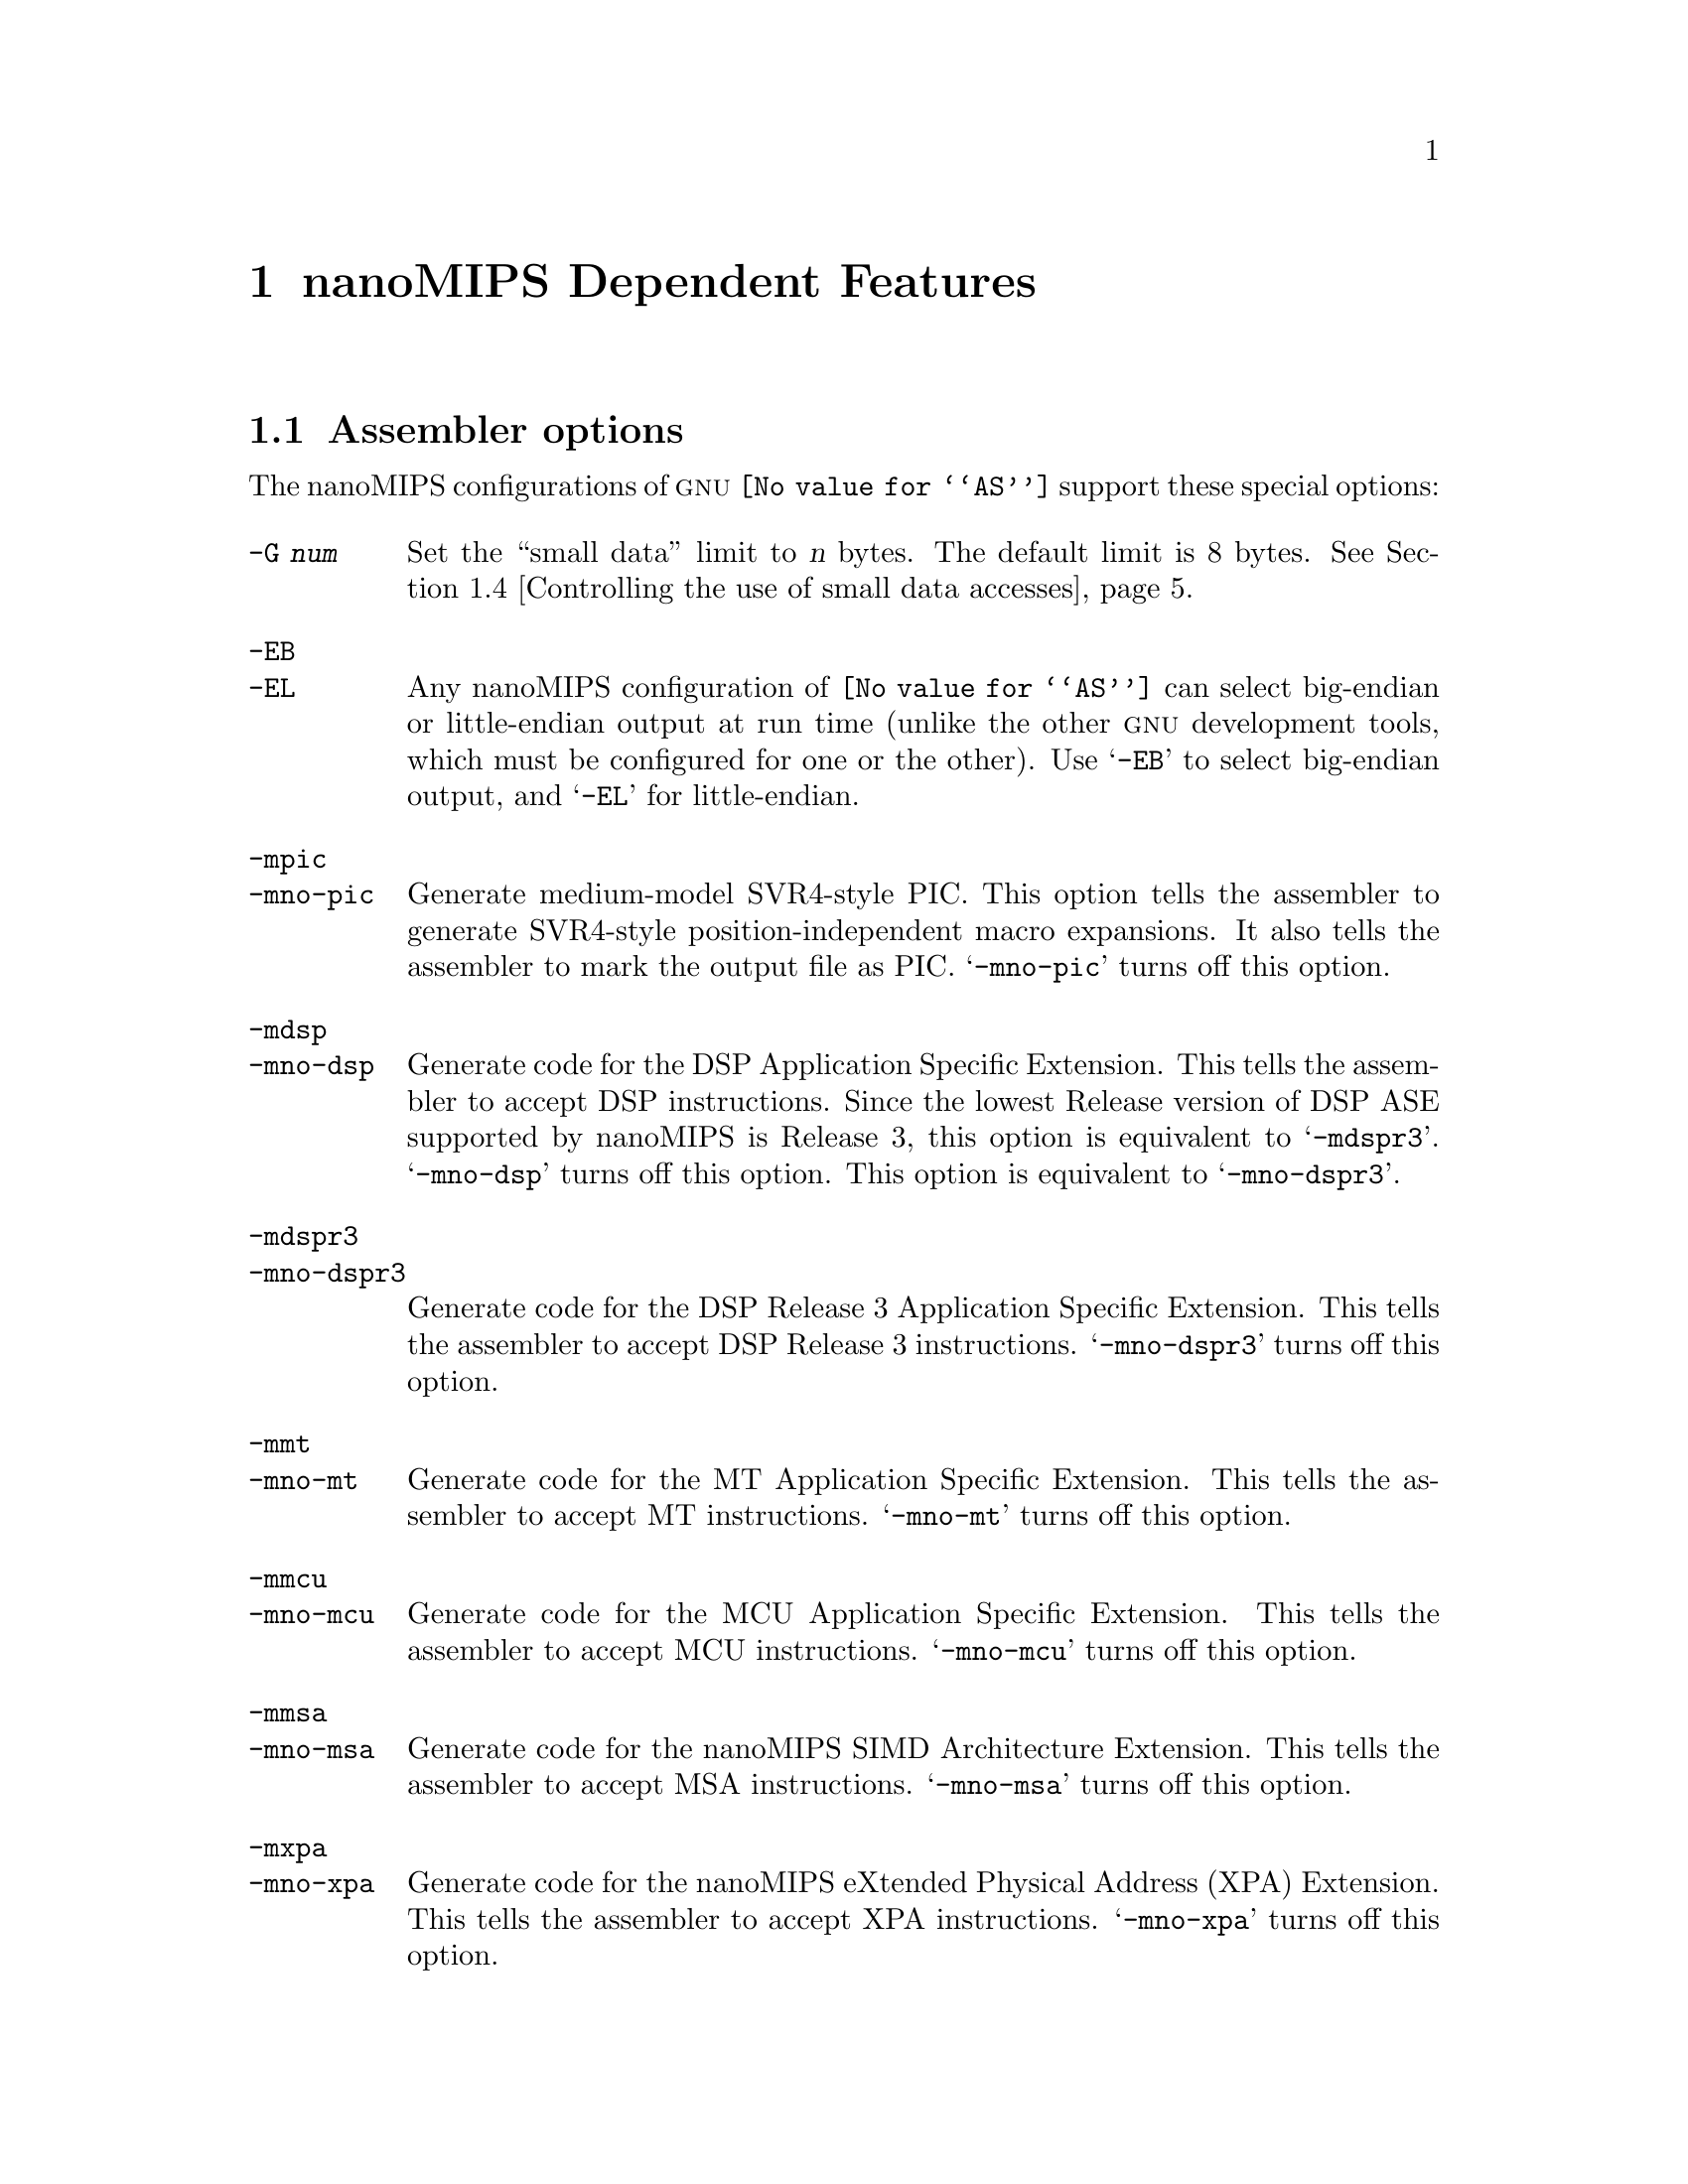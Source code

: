 @c Copyright (C) 1991-2014 Free Software Foundation, Inc.
@c This is part of the GAS manual.
@c For copying conditions, see the file as.texinfo.
@ifset GENERIC
@page
@node nanoMIPS-Dependent
@chapter nanoMIPS Dependent Features
@end ifset
@ifclear GENERIC
@node Machine Dependencies
@chapter nanoMIPS Dependent Features
@end ifclear

@cindex nanoMIPS processor

@menu
* nanoMIPS Options::   	Assembler options
* nanoMIPS Macros:: 	High-level assembly macros
* nanoMIPS Symbol Sizes::	Directives to override the size of symbols
* nanoMIPS Small Data:: 	Controlling the use of small data accesses
* nanoMIPS ISA::    	Directives to override the ISA level
* nanoMIPS assembly options:: Directives to control code generation
* nanoMIPS insn::		Directive to mark data as an instruction
* nanoMIPS FP ABIs::	Marking which FP ABI is in use
* nanoMIPS Option Stack::	Directives to save and restore options
* nanoMIPS ASE Instruction Generation Overrides:: Directives to control
  			generation of nanoMIPS ASE instructions
* nanoMIPS Floating-Point:: Directives to override floating-point options
* nanoMIPS Linker Relaxation:: Directives to control linker relaxations
* nanoMIPS Syntax::         nanoMIPS specific syntactical considerations
@end menu

@node nanoMIPS Options
@section Assembler options

The nanoMIPS configurations of @sc{gnu} @code{@value{AS}} support these
special options:

@table @code
@cindex @code{-G} option (nanoMIPS)
@item -G @var{num}
Set the ``small data'' limit to @var{n} bytes.  The default limit is 8 bytes.
@xref{nanoMIPS Small Data,, Controlling the use of small data accesses}.

@cindex @code{-EB} option (nanoMIPS)
@cindex @code{-EL} option (nanoMIPS)
@cindex nanoMIPS big-endian output
@cindex nanoMIPS little-endian output
@cindex big-endian output, nanoMIPS
@cindex little-endian output, nanoMIPS
@item -EB
@itemx -EL
Any nanoMIPS configuration of @code{@value{AS}} can select big-endian or
little-endian output at run time (unlike the other @sc{gnu} development
tools, which must be configured for one or the other).  Use @samp{-EB}
to select big-endian output, and @samp{-EL} for little-endian.

@item -mpic
@itemx -mno-pic
Generate medium-model SVR4-style PIC.  This option tells the assembler
to generate SVR4-style position-independent macro expansions.  It also
tells the assembler to mark the output file as PIC.
@samp{-mno-pic} turns off this option.

@item -mdsp
@itemx -mno-dsp
Generate code for the DSP Application Specific Extension. This tells
the assembler to accept DSP instructions. Since the lowest Release
version of DSP ASE supported by nanoMIPS is Release 3, this option is
equivalent to @samp{-mdspr3}.
@samp{-mno-dsp} turns off this option. This option is equivalent to
@samp{-mno-dspr3}.

@item -mdspr3
@itemx -mno-dspr3
Generate code for the DSP Release 3 Application Specific Extension.
This tells the assembler to accept DSP Release 3 instructions.
@samp{-mno-dspr3} turns off this option.

@item -mmt
@itemx -mno-mt
Generate code for the MT Application Specific Extension.
This tells the assembler to accept MT instructions.
@samp{-mno-mt} turns off this option.

@item -mmcu
@itemx -mno-mcu
Generate code for the MCU Application Specific Extension.
This tells the assembler to accept MCU instructions.
@samp{-mno-mcu} turns off this option.

@item -mmsa
@itemx -mno-msa
Generate code for the nanoMIPS SIMD Architecture Extension.
This tells the assembler to accept MSA instructions.
@samp{-mno-msa} turns off this option.

@item -mxpa
@itemx -mno-xpa
Generate code for the nanoMIPS eXtended Physical Address (XPA) Extension.
This tells the assembler to accept XPA instructions.
@samp{-mno-xpa} turns off this option.

@item -mvirt
@itemx -mno-virt
Generate code for the Virtualization Application Specific Extension.
This tells the assembler to accept Virtualization instructions.
@samp{-mno-virt} turns off this option.

@item -mginv
@itemx -mno-ginv
Generate code for the Global cache INValidate Application Specific Extension.
This tells the assembler to accept GINV instructions.
@samp{-mno-ginv} turns off this option.

@item -mtlb
@itemx -mno-tlb
Generate code for the Translation Lookaside Buffer control extension.
This tells the assembler to accept TLB control instructions.
@samp{-mno-tlb} turns off this option.

@item -minsn32
@itemx -mno-insn32
Only use 32-bit instruction encodings when generating code for the
microMIPS processor.  This option inhibits the use of any 16-bit
instructions.  This is equivalent to putting @code{.set insn32} at
the start of the assembly file.  @samp{-mno-insn32} turns off this
option.  This is equivalent to putting @code{.set noinsn32} at the
start of the assembly file.  By default @samp{-mno-insn32} is
selected, allowing all instructions to be used.

@item -march=@var{arch}
Generate code for a particular nanoMIPS @var{arch}, which can be the name of a generic nanoMIPS @var{ISA} or the name of a particular @var{CPU}. Valid @var{ISA} value are: 

@quotation
32r6,
32r6s,
64r6
@end quotation

Valid @var{CPU} value are:

@quotation
i6001,
m6001
@end quotation

@item -m32
Generate code for the p32 ABI.

@item -m64
Generate code for the p64 ABI.

@item -mtune=@var{cpu}
Schedule and tune for a particular nanoMIPS CPU.  Valid @var{cpu} values are
identical to @samp{-march=@var{cpu}}.

@item -msym32
@itemx -mno-sym32
@cindex -msym32
@cindex -mno-sym32
Equivalent to adding @code{.set sym32} or @code{.set nosym32} to
the beginning of the assembler input.  @xref{nanoMIPS Symbol Sizes}.

@cindex @code{-nocpp} ignored (nanoMIPS)
@item -nocpp
This option is ignored.  It is accepted for command-line compatibility with
other assemblers, which use it to turn off C style preprocessing.  With
@sc{gnu} @code{@value{AS}}, there is no need for @samp{-nocpp}, because the
@sc{gnu} assembler itself never runs the C preprocessor.

@item -msoft-float
@itemx -mhard-float
Disable or enable floating-point instructions.  Note that by default
floating-point instructions are always allowed even with CPU targets
that don't have support for these instructions.

@item -msingle-float
@itemx -mdouble-float
Disable or enable double-precision floating-point operations.  Note
that by default double-precision floating-point operations are always
allowed even with CPU targets that don't have support for these
operations.

@item --construct-floats
@itemx --no-construct-floats
The @code{--no-construct-floats} option disables the construction of
double width floating point constants by loading the two halves of the
value into the two single width floating point registers that make up
the double width register.  This feature is useful if the processor
support the FR bit in its status  register, and this bit is known (by
the programmer) to be set.  This bit prevents the aliasing of the double
width register by the single width registers.

By default @code{--construct-floats} is selected, allowing construction
of these floating point constants.

@item --relax-branch
@itemx --no-relax-branch
The @samp{--relax-branch} option enables the relaxation of out-of-range
branches.  Any branches whose target cannot be reached directly are
converted to a small instruction sequence including an inverse-condition
branch to the physically next instruction, and a jump to the original
target is inserted between the two instructions.  In PIC code the jump
will involve further instructions for address calculation.

The @code{BC1ANY2F}, @code{BC1ANY2T}, @code{BC1ANY4F}, @code{BC1ANY4T},
@code{BPOSGE32} and @code{BPOSGE64} instructions are excluded from
relaxation, because they have no complementing counterparts.  They could
be relaxed with the use of a longer sequence involving another branch,
however this has not been implemented and if their target turns out of
reach, they produce an error even if branch relaxation is enabled.

Also no nanoMIPS16 branches are ever relaxed.

By default @samp{--no-relax-branch} is selected, causing any out-of-range
branches to produce an error.

@item --trap
@itemx --no-break
@c FIXME!  (1) reflect these options (next item too) in option summaries;
@c         (2) stop teasing, say _which_ instructions expanded _how_.
@code{@value{AS}} automatically macro expands certain division and
multiplication instructions to check for overflow and division by zero.  This
option causes @code{@value{AS}} to generate code to take a trap exception
rather than a break exception when an error is detected.  The trap instructions
are only supported at Instruction Set Architecture level 2 and higher.

@item --break
@itemx --no-trap
Generate code to take a break exception rather than a trap exception when an
error is detected.  This is the default.

@item -mbalc-stubs
@itemx -mno-balc-stubs
Consolidate multiple out-of-range call instructions to a function to
16-bit calls to a stub with transfers control to the function. The
@samp{-mbalc-stubs} option improves code compression at the cost
of performance, since each transformed call requires two control
transfers.

This optimization is disabled by default.

@item -mlegacyregs
Allow the use of legacy MIPS style numeric register formats in 
nanoMIPS assembly.

@item --linkrelax
Enable link-time relaxation features. The assembler will generate
additional reloctions to allow the linker to expand/relax object
code and fix-up for correctness. FIXME: Ref to .set options.
@end table

@node nanoMIPS Macros
@section High-level assembly macros

MIPS assemblers have traditionally provided a wider range of
instructions than the MIPS architecture itself.  These extra
instructions are usually referred to as ``macro'' instructions
@footnote{The term ``macro'' is somewhat overloaded here, since
these macros have no relation to those defined by @code{.macro},
@pxref{Macro,, @code{.macro}}.}. nanoMIPS assembler continues
support for many traditionally supported instructions.

Some nanoMIPS macro instructions extend an underlying architectural instruction
while others are entirely new.  An example of the former type is @code{and},
which allows the third operand to be either a register or an arbitrary
immediate value.  Examples of the latter type include @code{bgt}, which
branches to the third operand when the first operand is greater than
the second operand.

One of the most common extensions provided by macros is to expand
memory offsets to the full address range (32 or 64 bits) and to allow
symbolic offsets such as @samp{my_data + 4} to be used in place of
integer constants.  For example, the architectural instruction
@code{lbu} allows only an unsigned 12-bit offset, whereas the macro
@code{lbu} allows code such as @samp{lbu $4,array+32769($5)}.
The implementation of these symbolic offsets depends on several factors,
such as whether the assembler is generating SVR4-style PIC (selected by
@option{-mpic}, @pxref{nanoMIPS Options,, Assembler options}), the size of symbols
(@pxref{nanoMIPS Symbol Sizes,, Directives to override the size of symbols}),
and the small data limit (@pxref{nanoMIPS Small Data,, Controlling the use
of small data accesses}).

@kindex @code{.set macro}
@kindex @code{.set nomacro}
It is undesirable to have one assembly instruction expand
to several machine instructions.  The directive @code{.set nomacro}
tells the assembler to prohibit such expansions.  @code{.set macro}
restores the default behavior.

@cindex @code{at} register, nanoMIPS
@kindex @code{.set at=@var{reg}}
Some macro instructions need a temporary register to store intermediate
results.  This register is usually @code{$1}, also known as @code{$at},
but it can be changed to any core register @var{reg} using
@code{.set at=@var{reg}}.  Note that @code{$at} always refers
to @code{$1} regardless of which register is being used as the
temporary register.

@kindex @code{.set at}
@kindex @code{.set noat}
Implicit uses of the temporary register in macros could interfere with
explicit uses in the assembly code.  The assembler therefore warns
whenever it sees an explicit use of the temporary register.  The directive
@code{.set noat} silences this warning while @code{.set at} restores
the default behavior.  It is safe to use @code{.set noat} while
@code{.set nomacro} is in effect since single-instruction macros
never need a temporary register.

Note that while the @sc{gnu} assembler provides these macros for compatibility,
it does not make any attempt to optimize them with the surrounding code.

@node nanoMIPS Symbol Sizes
@section Directives to override the size of symbols

@kindex @code{.set sym32}
@kindex @code{.set nosym32}
The p64 ABI allows symbols to have any 64-bit value.  Although this
provides a great deal of flexibility, it means that some macros have
much longer expansions than their 32-bit counterparts.  For example,
the non-PIC expansion of @samp{dla $4,sym} is usually:

@smallexample
lui     $4,%highest(sym)
lui     $1,%hi(sym)
daddiu  $4,$4,%higher(sym)
daddiu  $1,$1,%lo(sym)
dsll32  $4,$4,0
daddu   $4,$4,$1
@end smallexample

whereas the 32-bit expansion is simply:

@smallexample
lui     $4,%hi(sym)
daddiu  $4,$4,%lo(sym)
@end smallexample

p64 code is sometimes constructed in such a way that all symbolic
constants are known to have 32-bit values, and in such cases, it's
preferable to use the 32-bit expansion instead of the 64-bit
expansion.

You can use the @code{.set sym32} directive to tell the assembler
that, from this point on, all expressions of the form
@samp{@var{symbol}} or @samp{@var{symbol} + @var{offset}}
have 32-bit values.  For example:

@smallexample
.set sym32
dla     $4,sym
lw      $4,sym+16
sw      $4,sym+0x8000($4)
@end smallexample

will cause the assembler to treat @samp{sym}, @code{sym+16} and
@code{sym+0x8000} as 32-bit values.  The handling of non-symbolic
addresses is not affected.

The directive @code{.set nosym32} ends a @code{.set sym32} block and
reverts to the normal behavior.  It is also possible to change the
symbol size using the command-line options @option{-msym32} and
@option{-mno-sym32}.

These options and directives are always accepted, but at present,
they have no effect for anything other than p64.

@node nanoMIPS Small Data
@section Controlling the use of small data accesses

@cindex small data, nanoMIPS
@cindex @code{gp} register, nanoMIPS
It often takes several instructions to load the address of a symbol.
For example, when @samp{addr} is a 32-bit symbol, the non-PIC expansion
of @samp{dla $4,addr} is usually:

@smallexample
lui     $4,%hi(addr)
daddiu  $4,$4,%lo(addr)
@end smallexample

The sequence is much longer when @samp{addr} is a 64-bit symbol.
@xref{nanoMIPS Symbol Sizes,, Directives to override the size of symbols}.

In order to cut down on this overhead, most embedded nanoMIPS systems
set aside a 64-kilobyte ``small data'' area and guarantee that all
data of size @var{n} and smaller will be placed in that area.
The limit @var{n} is passed to both the assembler and the linker
using the command-line option @option{-G @var{n}}, @pxref{nanoMIPS Options,,
Assembler options}.  Note that the same value of @var{n} must be used
when linking and when assembling all input files to the link; any
inconsistency could cause a relocation overflow error.

The size of an object in the @code{.bss} section is set by the
@code{.comm} or @code{.lcomm} directive that defines it.  The size of
an external object may be set with the @code{.extern} directive.  For
example, @samp{.extern sym,4} declares that the object at @code{sym}
is 4 bytes in length, while leaving @code{sym} otherwise undefined.

When no @option{-G} option is given, the default limit is 8 bytes.
The option @option{-G 0} prevents any data from being automatically
classified as small.

It is also possible to mark specific objects as small by putting them
in the special sections @code{.sdata} and @code{.sbss}, which are
``small'' counterparts of @code{.data} and @code{.bss} respectively.
The toolchain will treat such data as small regardless of the
@option{-G} setting.

On startup, systems that support a small data area are expected to
initialize register @code{$28}, also known as @code{$gp}, in such a
way that small data can be accessed using a 16-bit offset from that
register.  For example, when @samp{addr} is small data,
the @samp{dla $4,addr} instruction above is equivalent to:

@smallexample
daddiu  $4,$28,%gp_rel(addr)
@end smallexample

Small data is not supported for SVR4-style PIC.

@node nanoMIPS ISA
@section Directives to override the ISA level

@cindex nanoMIPS CPU override
@kindex @code{.set arch=@var{cpu}}
The @code{.set arch=@var{cpu}} directive provides even finer control.
It changes the effective CPU target and allows the assembler to use
instructions specific to a particular CPU.  All CPUs supported by the
@samp{-march} command line option are also selectable by this directive.
The original value is restored by @code{.set arch=default}.

@node nanoMIPS assembly options
@section Directives to control code generation

@cindex nanoMIPS directives to override command line options
@kindex @code{.module}
The @code{.module} directive allows command line options to be set directly
from assembly.  The format of the directive matches the @code{.set}
directive but only those options which are relevant to a whole module are
supported.  The effect of a @code{.module} directive is the same as the
corresponding command line option.  Where @code{.set} directives support
returning to a default then the @code{.module} directives do not as they
define the defaults.

These module-level directives must appear first in assembly.

@cindex nanoMIPS 32-bit microMIPS instruction generation override
@kindex @code{.set insn32}
@kindex @code{.set noinsn32}
The directive @code{.set insn32} makes the assembler only use 32-bit
instruction encodings when generating code for the microMIPS processor.
This directive inhibits the use of any 16-bit instructions from that
point on in the assembly.  The @code{.set noinsn32} directive allows
16-bit instructions to be accepted.

@cindex Control code/data memory models
@kindex @code{.set mcmodel=auto}
@kindex @code{.set mcmodel=small}
@kindex @code{.set mcmodel=large}
These directives specify the memory model that the assembler may
assume for generating macros. The directive @code{.set mcmodel=auto}
defers most decisions about the range of the code/data layout to
link-time relaxation. It requires linker relaxation to be enabled and
a capable linker. The directive @code{.set mcmodel=small} assumes that
the GP-relative region (which includes the GOT) must not exceed 2MiB
and the total code size for a final link must not exceed 32MiB. The
directive @code{.set mcmodel=large} implies no limits<FIXME not true for
64-bits, perhaps specify a 2GB limit>.

@node nanoMIPS insn
@section Directive to mark data as an instruction

@kindex @code{.insn}
The @code{.insn} directive tells @code{@value{AS}} that the following
data is actually instructions.  This makes a difference in nanoMIPS 16 and
microMIPS modes: when loading the address of a label which precedes
instructions, @code{@value{AS}} automatically adds 1 to the value, so
that jumping to the loaded address will do the right thing.

@kindex @code{.global}
The @code{.global} and @code{.globl} directives supported by
@code{@value{AS}} will by default mark the symbol as pointing to a
region of data not code.  This means that, for example, any
instructions following such a symbol will not be disassembled by
@code{objdump} as it will regard them as data.  To change this
behavior an optional section name can be placed after the symbol name
in the @code{.global} directive.  If this section exists and is known
to be a code section, then the symbol will be marked as pointing at
code not data.  Ie the syntax for the directive is:

  @code{.global @var{symbol}[ @var{section}][, @var{symbol}[ @var{section}]] ...},

Here is a short example:

@example
        .global foo .text, bar, baz .data
foo:
        nop
bar:
        .word 0x0
baz:
        .word 0x1

@end example

@node nanoMIPS FP ABIs
@section Directives to control the FP ABI
@menu
* nanoMIPS FP ABI Variants::               Supported FP ABIs
* nanoMIPS FP ABI Compatibility::          Linking different FP ABI variants
@end menu

@node nanoMIPS FP ABI Variants
@subsection Supported FP ABIs
The supported floating-point ABI variants are:

@table @code
@item 0 - No floating-point
This variant is used to indicate that floating-point is not used within
the module at all and therefore has no impact on the ABI.  This is the
default.

@item 1 - Double-precision
This variant indicates that double-precision support is used.  For 64-bit
ABIs this means that 64-bit wide floating-point registers are required.
For 32-bit ABIs this means that 32-bit wide floating-point registers are
required and double-precision operations use pairs of registers.

@item 2 - Single-precision
This variant indicates that single-precision support is used.  Double
precision operations will be supported via soft-float routines.

@item 3 - Soft-float
This variant indicates that although floating-point support is used all
operations are emulated in software.  This means the ABI is modified to
pass all floating-point data in general-purpose registers.

@end table

@node nanoMIPS FP ABI Compatibility
@subsection Linking different FP ABI variants
<FIXME>

@node nanoMIPS Option Stack
@section Directives to save and restore options

@cindex nanoMIPS option stack
@kindex @code{.set push}
@kindex @code{.set pop}
The directives @code{.set push} and @code{.set pop} may be used to save
and restore the current settings for all the options which are
controlled by @code{.set}.  The @code{.set push} directive saves the
current settings on a stack.  The @code{.set pop} directive pops the
stack and restores the settings.

These directives can be useful inside an macro which must change an
option such as the ISA level or instruction reordering but does not want
to change the state of the code which invoked the macro.

Traditional nanoMIPS assemblers do not support these directives.

@node nanoMIPS ASE Instruction Generation Overrides
@section Directives to control generation of nanoMIPS ASE instructions

@cindex nanoMIPS DSP Release 1 instruction generation override
@kindex @code{.set dsp}
@kindex @code{.set nodsp}
The directive @code{.set dsp} makes the assembler accept instructions
from the DSP Release 1 Application Specific Extension from that point
on in the assembly.  The @code{.set nodsp} directive prevents DSP
Release 1 instructions from being accepted.

@cindex nanoMIPS DSP Release 2 instruction generation override
@kindex @code{.set dspr2}
@kindex @code{.set nodspr2}
The directive @code{.set dspr2} makes the assembler accept instructions
from the DSP Release 2 Application Specific Extension from that point
on in the assembly.  This directive implies @code{.set dsp}.  The
@code{.set nodspr2} directive prevents DSP Release 2 instructions from
being accepted.

@cindex nanoMIPS MT instruction generation override
@kindex @code{.set mt}
@kindex @code{.set nomt}
The directive @code{.set mt} makes the assembler accept instructions
from the MT Application Specific Extension from that point on
in the assembly.  The @code{.set nomt} directive prevents MT
instructions from being accepted.

@cindex nanoMIPS MCU instruction generation override
@kindex @code{.set mcu}
@kindex @code{.set nomcu}
The directive @code{.set mcu} makes the assembler accept instructions
from the MCU Application Specific Extension from that point on
in the assembly.  The @code{.set nomcu} directive prevents MCU
instructions from being accepted.

@cindex nanoMIPS SIMD Architecture instruction generation override
@kindex @code{.set msa}
@kindex @code{.set nomsa}
The directive @code{.set msa} makes the assembler accept instructions
from the nanoMIPS SIMD Architecture Extension from that point on
in the assembly.  The @code{.set nomsa} directive prevents MSA
instructions from being accepted.

@cindex Virtualization instruction generation override
@kindex @code{.set virt}
@kindex @code{.set novirt}
The directive @code{.set virt} makes the assembler accept instructions
from the Virtualization Application Specific Extension from that point
on in the assembly.  The @code{.set novirt} directive prevents Virtualization
instructions from being accepted.

@cindex nanoMIPS eXtended Physical Address (XPA) instruction generation override
@kindex @code{.set xpa}
@kindex @code{.set noxpa}
The directive @code{.set xpa} makes the assembler accept instructions
from the XPA Extension from that point on in the assembly.  The 
@code{.set noxpa} directive prevents XPA instructions from being accepted.

@cindex XBurst MXU instruction generation override
@kindex @code{.set mxu}
@kindex @code{.set nomxu}
The directive @code{.set mxu} makes the assembler accept instructions
from the MXU Extension from that point on in the assembly.  The
@code{.set nomxu} directive prevents MXU instructions from being accepted.

@cindex TLB control instruction generation override
@kindex @code{.set tlb}
@kindex @code{.set notlb}
The directive @code{.set tlb} makes the assembler accept instructions
from the TLB control Extension from that point on in the assembly.
The @code{.set notlb} directive prevents TLB control instructions from
being accepted.

@node nanoMIPS Floating-Point
@section Directives to override floating-point options

@cindex Disable floating-point instructions
@kindex @code{.set softfloat}
@kindex @code{.set hardfloat}
The directives @code{.set softfloat} and @code{.set hardfloat} provide
finer control of disabling and enabling float-point instructions.
These directives always override the default (that hard-float
instructions are accepted) or the command-line options
(@samp{-msoft-float} and @samp{-mhard-float}).

@cindex Disable single-precision floating-point operations
@kindex @code{.set singlefloat}
@kindex @code{.set doublefloat}
The directives @code{.set singlefloat} and @code{.set doublefloat}
provide finer control of disabling and enabling double-precision
float-point operations.  These directives always override the default
(that double-precision operations are accepted) or the command-line
options (@samp{-msingle-float} and @samp{-mdouble-float}).

@node nanoMIPS Linker Relaxation
@section Directives to control linker relaxation over a region

@kindex @code{.set linkrelax}
@kindex @code{.set nolinkrelax}
The directive @code{.set linkrelax} emits a place-holder to indicate
that linker relaxations are enabled in the following region.  When
relaxation is enabled, the assembler will emit additional relocations
to direct the linker. The @code{.set nolinkrelax} directive emits 
a place-holder to indicate that linker relaxations are disabled in the
following region.

@node nanoMIPS Syntax
@section Syntactical considerations for the nanoMIPS assembler
@menu
* nanoMIPS-Chars::                Special Characters
@end menu

@node nanoMIPS-Chars
@subsection Special Characters

@cindex line comment character, nanoMIPS
@cindex nanoMIPS line comment character
The presence of a @samp{#} on a line indicates the start of a comment
that extends to the end of the current line.

If a @samp{#} appears as the first character of a line, the whole line
is treated as a comment, but in this case the line can also be a
logical line number directive (@pxref{Comments}) or a
preprocessor control command (@pxref{Preprocessing}).

@cindex line separator, nanoMIPS
@cindex statement separator, nanoMIPS
@cindex nanoMIPS line separator
The @samp{;} character can be used to separate statements on the same
line.
